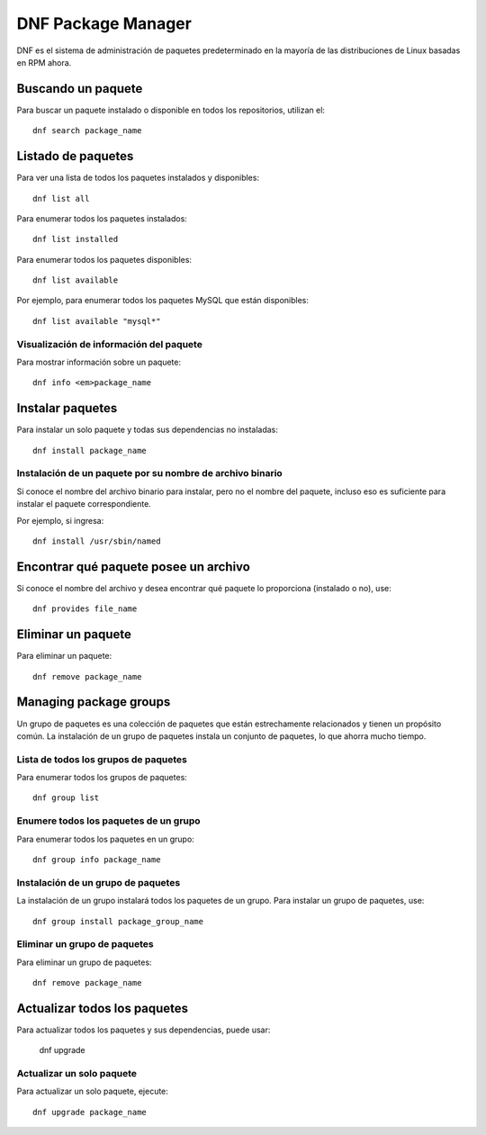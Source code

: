 DNF Package Manager
=======================

DNF es el sistema de administración de paquetes predeterminado en la mayoría de las distribuciones de Linux basadas en RPM ahora.

Buscando un paquete
+++++++++++++++++++++

Para buscar un paquete instalado o disponible en todos los repositorios, utilizan el::

  dnf search package_name
  
Listado de paquetes
+++++++++++++++++++++

Para ver una lista de todos los paquetes instalados y disponibles::

  dnf list all
  
Para enumerar todos los paquetes instalados::

  dnf list installed
  
Para enumerar todos los paquetes disponibles::

  dnf list available
  
Por ejemplo, para enumerar todos los paquetes MySQL que están disponibles::

  dnf list available "mysql*"
  
Visualización de información del paquete
----------------------------------------------

Para mostrar información sobre un paquete::

  dnf info <em>package_name
  
Instalar paquetes
+++++++++++++++++++

Para instalar un solo paquete y todas sus dependencias no instaladas::

  dnf install package_name
  
Instalación de un paquete por su nombre de archivo binario
--------------------------------------------------------------

Si conoce el nombre del archivo binario para instalar, pero no el nombre del paquete, incluso eso es suficiente para instalar el paquete correspondiente.

Por ejemplo, si ingresa::

  dnf install /usr/sbin/named
  
Encontrar qué paquete posee un archivo
+++++++++++++++++++++++++++++++++++++++++

Si conoce el nombre del archivo y desea encontrar qué paquete lo proporciona (instalado o no), use::

  dnf provides file_name
  
Eliminar un paquete
+++++++++++++++++++++

Para eliminar un paquete::

  dnf remove package_name

Managing package groups
+++++++++++++++++++++++++++

Un grupo de paquetes es una colección de paquetes que están estrechamente relacionados y tienen un propósito común. La instalación de un grupo de paquetes instala un conjunto de paquetes, lo que ahorra mucho tiempo.

Lista de todos los grupos de paquetes
----------------------------------------

Para enumerar todos los grupos de paquetes::

  dnf group list
  
Enumere todos los paquetes de un grupo
-------------------------------------------

Para enumerar todos los paquetes en un grupo::

  dnf group info package_name
  
Instalación de un grupo de paquetes
------------------------------------

La instalación de un grupo instalará todos los paquetes de un grupo. Para instalar un grupo de paquetes, use::

  dnf group install package_group_name
  
Eliminar un grupo de paquetes
-----------------------------------

Para eliminar un grupo de paquetes::

  dnf remove package_name
  
Actualizar todos los paquetes
++++++++++++++++++++++++++++++++

Para actualizar todos los paquetes y sus dependencias, puede usar:
  
  dnf upgrade
  
Actualizar un solo paquete
----------------------------

Para actualizar un solo paquete, ejecute::

  dnf upgrade package_name
